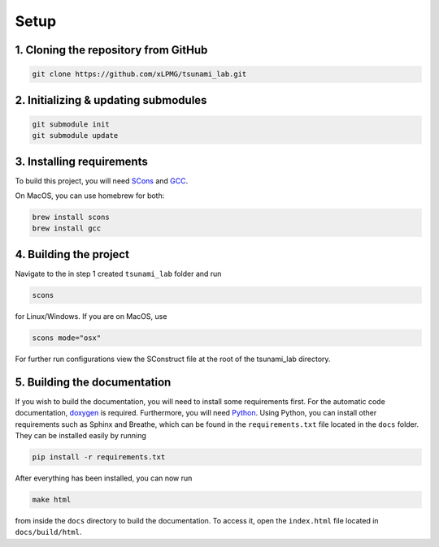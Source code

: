 .. _setup:

Setup
=================

1. Cloning the repository from GitHub
^^^^^^^^^^^^^^^^^^^^^^^^^^^^^^^^^^^^^

.. code:: bash

    git clone https://github.com/xLPMG/tsunami_lab.git

2. Initializing & updating submodules
^^^^^^^^^^^^^^^^^^^^^^^^^^^^^^^^^^^^^

.. code:: bash

    git submodule init
    git submodule update

3. Installing requirements
^^^^^^^^^^^^^^^^^^^^^^^^^^^^^^^^^^^^^

To build this project, you will need `SCons <https://scons.org/doc/production/HTML/scons-user/ch01.html>`_
and `GCC <https://gcc.gnu.org/install/>`_.

On MacOS, you can use homebrew for both:

.. code-block:: bash

    brew install scons
    brew install gcc

4. Building the project
^^^^^^^^^^^^^^^^^^^^^^^^^^^^^^^^^^^^^
Navigate to the in step 1 created ``tsunami_lab`` folder and run

.. code:: bash

    scons 

for Linux/Windows. If you are on MacOS, use

.. code:: bash

    scons mode="osx"

For further run configurations view the SConstruct file at the root of the tsunami_lab directory.

5. Building the documentation
^^^^^^^^^^^^^^^^^^^^^^^^^^^^^^^

If you wish to build the documentation, you will need to install some requirements first.
For the automatic code documentation, `doxygen <https://www.doxygen.nl/download.html>`_ is required.
Furthermore, you will need `Python <https://www.python.org/downloads/>`_. Using Python, you can install
other requirements such as Sphinx and Breathe, which can be found in the ``requirements.txt`` file located in the ``docs`` folder. 
They can be installed easily by running

.. code:: bash

    pip install -r requirements.txt

After everything has been installed, you can now run

.. code:: bash

    make html

from inside the ``docs`` directory to build the documentation. 
To access it, open the ``index.html`` file located in ``docs/build/html``.